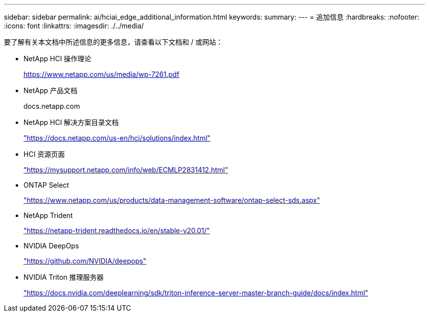 ---
sidebar: sidebar 
permalink: ai/hciai_edge_additional_information.html 
keywords:  
summary:  
---
= 追加信息
:hardbreaks:
:nofooter: 
:icons: font
:linkattrs: 
:imagesdir: ./../media/


[role="lead"]
要了解有关本文档中所述信息的更多信息，请查看以下文档和 / 或网站：

* NetApp HCI 操作理论
+
https://www.netapp.com/us/media/wp-7261.pdf[]

* NetApp 产品文档
+
docs.netapp.com

* NetApp HCI 解决方案目录文档
+
https://docs.netapp.com/us-en/hci/solutions/index.html["https://docs.netapp.com/us-en/hci/solutions/index.html"^]

* HCI 资源页面
+
https://mysupport.netapp.com/info/web/ECMLP2831412.html["https://mysupport.netapp.com/info/web/ECMLP2831412.html"^]

* ONTAP Select
+
https://www.netapp.com/us/products/data-management-software/ontap-select-sds.aspx["https://www.netapp.com/us/products/data-management-software/ontap-select-sds.aspx"^]

* NetApp Trident
+
https://netapp-trident.readthedocs.io/en/stable-v20.01/["https://netapp-trident.readthedocs.io/en/stable-v20.01/"^]

* NVIDIA DeepOps
+
https://github.com/NVIDIA/deepops["https://github.com/NVIDIA/deepops"^]

* NVIDIA Triton 推理服务器
+
https://docs.nvidia.com/deeplearning/sdk/triton-inference-server-master-branch-guide/docs/index.html["https://docs.nvidia.com/deeplearning/sdk/triton-inference-server-master-branch-guide/docs/index.html"^]


